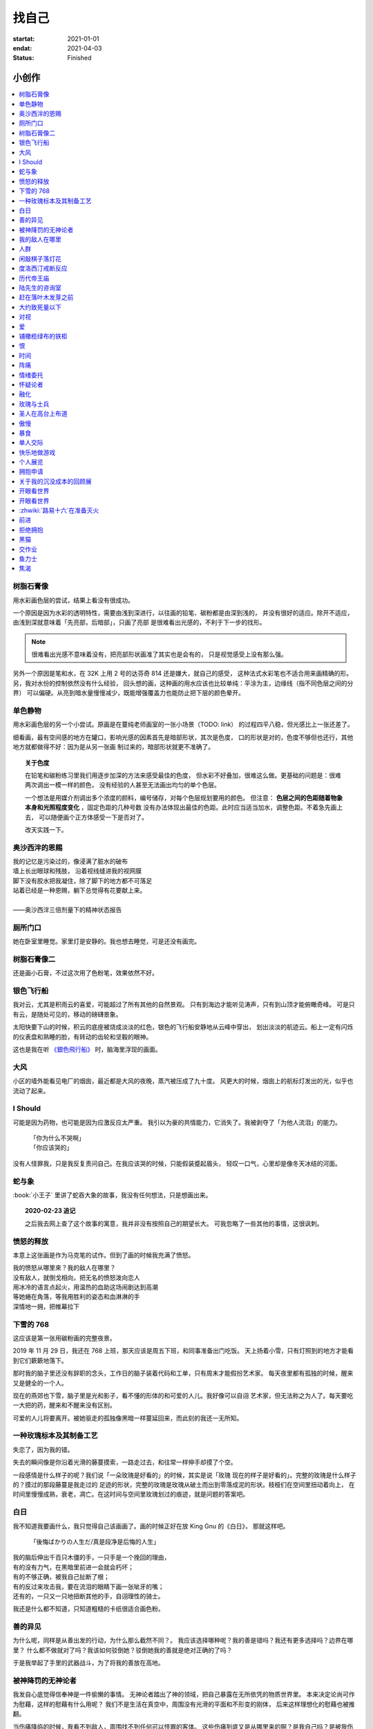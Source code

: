 ======
找自己
======

:startat: 2021-01-01
:endat: 2021-04-03
:status: Finished

小创作
======

.. contents::
   :local:

树脂石膏像
----------

.. artwork:: _
   :id: xfczk-000
   :date: 2020-12-28
   :size: 32k
   :medium: 水彩
   :image: /_images/IMG_0069.jpg

用水彩画色层的尝试，结果上看没有很成功。

一个原因是因为水彩的透明特性，需要由浅到深进行，以往画的铅笔、碳粉都是由深到浅的，
并没有很好的适应。除开不适应，由浅到深就意味着「先亮部，后暗部」，只画了亮部
是很难看出光感的，不利于下一步的找形。

.. note:: 很难看出光感不意味着没有，把亮部形状画准了其实也是会有的，
   只是视觉感受上没有那么强。

另外一个原因是笔和水，在 32K 上用 2 号的达芬奇 814 还是嫌大，就自己的感受，
这种法式水彩笔也不适合用来画精确的形。另，我对水份的控制依然没有什么经验，
回头想的画，这种画的用水应该也比较单纯：平涂为主，边缘线（指不同色层之间的分界）
可以偏硬。从亮到暗水量慢慢减少，既能增强覆盖力也能防止把下层的颜色晕开。

单色静物
--------

.. artwork:: _
   :id: xfczk-001
   :date: 2021-01-03
   :size: 32k
   :medium: 水彩
   :image: /_images/IMG_0070.jpg

用水彩画色层的另一个小尝试。原画是在蔓纯老师画室的一张小场景（TODO: link）
的过程四平八稳，但光感比上一张还差了。

细看画，最有空间感的地方在罐口，影响光感的因素首先是暗部形状，其次是色度，
口的形状是对的，色度不够但也还行，其他地方就都做得不好：因为是从另一张画
制过来的，暗部形状就更不准确了。

.. topic:: 关于色度

   在铅笔和碳粉练习里我们用逐步加深的方法来感受最佳的色度，
   但水彩不好叠加，很难这么做。更基础的问题是：很难两次调出一模一样的颜色，
   没有经验的人甚至无法画出均匀的单个色层。

   一个想法是用媒介剂调出多个浓度的颜料，编号储存，对每个色层规划要用的颜色。
   但注意： **色层之间的色距随着物象本身和光照程度变化** ，固定色距的几种号数
   没有办法体现出最佳的色距。此时应当适当加水，调整色距。不着急先画上去，
   可以随便画个正方体感受一下是否对了。

   改天实践一下。

奥沙西泮的恩赐
--------------

.. artwork:: _
   :id: xfczk-002
   :date: 2021-01-12
   :size: 32k
   :medium: 水彩
   :image: /_images/IMG_0071.jpg

| 我的记忆是污染过的，像浸满了脏水的破布
| 墙上长出眼球和残肢， 沿着视线缝进我的视网膜
| 脚下没有胶水把我凝住，除了脚下的地方都不可落足
| 站着已经是一种恩赐，躺下总觉得有花要献上来。
|
| ——奥沙西泮三倍剂量下的精神状态报告

厕所门口
--------

.. artwork:: _
   :id: xfczk-003
   :date: 2021-01-13
   :size: 32k
   :medium: 色粉笔
   :image: /_images/IMG_0072.jpg

她在卧室里睡觉。家里灯是安静的。我也想去睡觉，可是还没有画完。

树脂石膏像二
------------

.. artwork:: _
   :id: xfczk-004
   :date: 2021-01-13
   :size: 32k
   :medium: 色粉笔
   :image: /_images/IMG_0073.jpg

还是画小石膏，不过这次用了色粉笔，效果依然不好。

银色飞行船
----------

.. artwork:: _
   :id: xfczk-005
   :date: 2021-01-21
   :size: 32k
   :medium: 色粉笔
   :image: /_images/IMG_0074.jpg

我对云，尤其是积雨云的喜爱，可能超过了所有其他的自然景观。
只有到海边才能听见涛声，只有到山顶才能俯瞰奇峰。
可是只有云，是随处可见的，移动的磅礴景象。

太阳快要下山的时候，积云的底座被烧成淡淡的红色，银色的飞行船安静地从云峰中穿出，
划出淡淡的航迹云。船上一定有闪烁的仪表盘和熟睡的脸，有转动的齿轮和坚毅的眼神。

这也是我在听 `《銀色飛行船》`_ 时，脑海里浮现的画面。

.. _《銀色飛行船》: https://music.163.com/#/song?id=28018264

大风
----

.. artwork:: _
   :id: xfczk-006
   :date: 2021-01-24
   :size: 32k
   :medium: 水彩
   :image: /_images/IMG_0075.jpg

小区的墙外能看见电厂的烟囱，最近都是大风的夜晚，蒸汽被压成了九十度。
风更大的时候，烟囱上的航标灯发出的光，似乎也流动了起来。

I Should
--------

.. artwork:: _
   :id: xfczk-007
   :date: 2021-01-30
   :size: 32k
   :medium: 马克笔 水彩
   :image: /_images/IMG_0076.jpg

可能是因为药物，也可能是因为应激反应太严重。
我引以为豪的共情能力，它消失了。我被剥夺了「为他人流泪」的能力。

   | 「你为什么不哭啊」
   | 「你应该哭的」

没有人怪罪我，只是我反复责问自己。在我应该哭的时候，只能假装蹙起眉头，
轻叹一口气，心里却是像冬天冰结的河面。

蛇与象
------

.. artwork:: _
   :id: xfczk-008
   :date: 2021-01-31
   :size: 32k
   :medium: 炭精粉
   :image: /_images/IMG_0077.jpg

:book:`小王子` 里讲了蛇吞大象的故事，我没有任何想法，只是想画出来。

.. topic:: 2020-02-23 追记

   之后我去网上查了这个故事的寓意，我并非没有按照自己的期望长大。
   可我忽略了一些其他的事情，这很讽刺。

愤怒的释放
----------

.. artwork:: _
   :id: xfczk-009
   :date: 2021-02-01
   :size: 32k
   :medium: 马克笔
   :image: /_images/IMG_0099.jpg

本意上这张画是作为马克笔的试作。但到了画的时候我充满了愤怒。

| 我的愤怒从哪里來？我的敌人在哪里？
| 没有敌人，就倒戈相向，把无名的愤怒泼向恋人
| 用冰冷的语言点起火，用温热的血助这场闹剧达到高潮
| 等她蜷在角落，等我用胜利的姿态和血淋淋的手
| 深情地一拥，把帷幕拉下

下雪的 768
----------

.. artwork:: _
   :id: xfczk-010
   :date: 2021-02-04
   :size: 32k
   :medium: 炭精粉 色粉笔
   :image: /_images/IMG_0078.jpg

这应该是第一张用碳粉画的完整夜景。

2019 年 11 月 29 日，我还在 768 上班，那天应该是周五下班，和同事准备出门吃饭。
天上扬着小雪，只有灯照到的地方才能看到它们簌簌地落下。

那时我的脑子里还没有辞职的念头，工作日的脑子装着代码和工单，只有周末才能假扮艺术家。
每天夜里都有孤独的时候，醒来又是健全的一个人。

现在的燕郊也下雪，脑子里是光和影子，看不懂的形体的和可爱的人儿。我好像可以自诩
艺术家，但无法称之为人了。每天要吃一大把的药，醒来和不醒来没有区别。

可爱的人儿将要离开。被她驱走的孤独像黑暗一样蔓延回来，而此刻的我还一无所知。

一种玫瑰标本及其制备工艺
------------------------

.. artwork:: _
   :id: xfczk-011
   :date: 2021-02-10
   :size: 32k
   :medium: 水彩
   :image: /_images/IMG_0100.jpg

失恋了，因为我的错。

失去的瞬间像是你沿着光滑的藤蔓摸索，一路走过去，和往常一样伸手却摸了个空。

一段感情是什么样子的呢？我们说「一朵玫瑰是好看的」的时候，其实是说「玫瑰
现在的样子是好看的」。完整的玫瑰是什么样子的？摸过的那段藤蔓是我走过的
足迹的形状，完整的玫瑰是玫瑰从破土而出到零落成泥的形状。枝桠们在空间里扭动着向上，
在时间里慢慢成熟，衰老，凋亡。在这时间与空间里玫瑰划过的痕迹，就是问题的答案吧。

白日
----

.. artwork:: _
   :id: xfczk-012
   :date: 2021-02-14
   :size: 32k
   :medium: 色粉笔
   :image: /_images/IMG_0079.jpg

我不知道我要画什么，我只觉得自己该画画了。画的时候正好在放 King Gnu 的《白日》，
那就这样吧。

   「後悔ばかりの人生だ/真是段净是后悔的人生」

| 我的脑后伸出千百只木僵的手，一只手是一个挽回的理由，
| 有的没有力气，在黑暗里前进一会就会朽坏；
| 有的不够正确，被我自己扯断了根；
| 有的反过来攻击我，要在流泪的眼睛下画一张呲牙的嘴；
| 还有的，一只又一只地扭断其他的手，自诩理性的骑士。

我还是什么都不知道，只知道粗糙的卡纸很适合画色粉。

善的异见
--------

.. artwork:: _
   :id: xfczk-013
   :date: 2021-02-17
   :size: 32k
   :medium: 水彩
   :image: /_images/IMG_0101.jpg

   | D:「天气好冷，我们把不用的围巾送给拾荒的老婆婆吧。」
   | G:「洗干净放在垃圾桶旁边就好了。」
   | D:「亲手送给老婆婆，不是能让她感受到更多的温暖吗？」
   | G:「你又不是老婆婆，怎么知道老婆婆需要你这么做呢？」

为什么呢，同样是从善出发的行动，为什么那么截然不同？。
我应该选择哪种呢？我的善是错吗？我还有更多选择吗？边界在哪里？
什么都不做就对了吗？我该如何驳倒她？驳倒她我的善就是绝对正确的了吗？

于是我举起了手里的武器战斗，为了将我的善放在高地。

被神降罚的无神论者
------------------

.. artwork:: _
   :id: xfczk-014
   :date: 2021-02-19
   :size: 32k
   :medium: 铅笔
   :image: /_images/IMG_0102.jpg

我发自心底觉得信奉神是一件偷懒的事情。
无神论者踏出了神的领域，把自己暴露在无所依凭的物质世界里。
本来决定论尚可作为慰藉，这样的慰藉有什么用呢？
我们不是生活在真空中，周围没有光滑的平面和不形变的刚体，
后来这样理想化的慰藉也被推翻。

当伤痛降临的时候，我看不到敌人，周围找不到任何可以怪罪的客体。
这些伤痛到底又是从哪里来的啊？是我自己吗？是被我伤害的人吗？
除了把它归咎那个不存在的神，我没有任何办法了。

我的敌人在哪里
--------------

.. artwork:: _
   :id: xfczk-015
   :date: 2021-03-03
   :size: 32k
   :medium: 水彩、铅笔
   :image: /_images/IMG_0103.jpg

| 我一生都无法遇见我的敌人
| 正如我一生都不会真正地活着
| 我在等待着的我的敌人
| 不
| 不必等待我的敌人
| 他们时时刻刻都在侵犯着我们
| 我的指甲 牙齿 手脚甚至头发都无法反抗
| 我的指甲 牙齿 手脚甚至头发就是我的敌人
|    -- 《亡念のザムド》改

人群
----

.. artwork:: _
   :id: xfczk-016
   :date: 2021-03-03
   :size: 32k
   :medium: 水彩
   :image: /_images/IMG_0080.jpg

全向十字路口拥挤的人群。

闲敲棋子落灯花
--------------

.. artwork:: _
   :id: xfczk-017
   :date: 2021-03-03
   :size: 32k
   :medium: 炭精粉
   :image: /_images/IMG_0116.jpg

-

度洛西汀戒断反应
----------------

.. artwork:: _
   :id: xfczk-018
   :date: 2021-03-04
   :size: 32k
   :medium: 色粉笔、水彩、铅笔
   :image: /_images/IMG_0081.jpg

前些日子河北封城，没办法去北京复诊，一度以为网购发达没有什么买不到，
等药盒见底了才发现快递也很难进城，于是有幸体验了一下度洛西汀的戒断反应：

   | 还可以摇摇晃晃地行动，时不时有余震从遥远的地方传来
   | 我的头颅在星河里搅拌溶化，哪里是河面呢？看不到我倾慕的倒影
   | 每一颗星星都好像闪烁着冰冷的光，只有我知道它们在燃烧

历代帝王庙
----------

.. artwork:: _
   :id: xfczk-019
   :date: 2021-03-06
   :size: 32k
   :medium: 水彩
   :image: /_images/IMG_0082.jpg

在历代帝王庙的写生，忘记带颜料了所以只能用颜料盘里的余色。

阴天的天光可以认为是垂直向下的光源；树冠是由大小不一的有色卡纸裹起来的。

陆先生的咨询室
--------------

.. artwork:: _
   :id: xfczk-020
   :date: 2021-03-09
   :size: 32k
   :medium: 水彩
   :image: /_images/IMG_0083.jpg

陆先生的咨询室很冷，疫情严重，他没有让我摘下口罩。我们隔着两层无纺布说话。

他的言语也是冷的，没有表情，偶尔说出一两个完整的句子，偶尔停顿一下在本子上记录。
我的话不是，它们从温热的嘴巴流淌出来，再慢慢地被空气冷却，我以为陆会做些什么。

没有，我的言语多到流到他脚下，他还是什么都没有做。他好像在很高的地方。
我以为他会倒一些东西给我。

没有，我们好像组不成连通器，我还是不停地说，直到嘴巴干涸，换了眼睛来做温热的地方。

回去吧。

赶在落叶木发芽之前
------------------

.. artwork:: _
   :id: xfczk-021
   :date: 2021-03-10
   :size: 32k
   :medium: 水彩
   :image: /_images/IMG_0104.jpg

一直很想写生卧室窗前那棵树，冬天的时候树冠是光秃秃的，往不同方向伸展的的枝干
在天光的照射下呈现出迷人的光影，如今已经是早春，再不画就来不及了。

- 骨干枝从树干的末端放射状地往 **上** 生长
- 其他的树枝从骨干枝出往 **各个方向** 生长
- 同样是放射状，其他树枝在水平方向上的生长往往旺盛一些
- 对于这棵树，任何方向上的树枝的总有向上的趋势
- 树干的末梢所在的面形成了一个空间上的椭球体

回到画面上来，要画出这个椭球体而非勾画树冠的轮廓，枝干的方向体现为
不同亮暗面的大小不同，时刻注意正在画的树枝处于那个方向。
对于过细的末梢可以不画亮暗面，注意调整椭球体受光面背光面不同深浅的末梢的比例即可。

大约致死量以下
--------------

.. artwork:: _
   :id: xfczk-022
   :date: 2021-03-11
   :size: 32k
   :medium: 水彩
   :image: /_images/IMG_0105.jpg

近来影响心境的事情和以前比并不见少，但我的反应已经平淡很多了。可能要感谢碳酸锂，
也可能要感谢苦难。

如果把以前的痛苦量比做坠崖，现在的量大概是蹦极，可能绳子不太牢固的那种。

对视
----

.. artwork:: _
   :id: xfczk-023
   :date: 2021-03-14
   :size: 32k
   :medium: 水彩
   :image: /_images/IMG_0084.jpg

我的目光没有地方可以安放，只好看着自己。

爱
--

.. artwork:: _
   :id: xfczk-024
   :date: 2021-03-15
   :size: 32k
   :medium: 水彩
   :image: /_images/IMG_0085.jpg

:artwork:`爱 <xfczk-026>` 是什么呢？

铺橄榄绿布的铁柜
----------------

.. artwork:: _
   :id: xfczk-025
   :date: 2021-03-16
   :size: 32k
   :medium: 橄榄绿色粉、炭精粉、白色粉笔
   :image: /_images/IMG_0106.jpg

很久没画色粉，是失败的尝试，灰色的卡纸限制了我能用的色域，软的纸面也让
颜色的调节变得困难。

恨
--

.. artwork:: _
   :id: xfczk-026
   :date: 2021-03-16
   :size: 32k
   :medium: 水彩
   :image: /_images/IMG_0086.jpg

:artwork:`爱 <xfczk-024>` 是什么呢？

时间
----

.. artwork:: _
   :id: xfczk-027
   :date: 2021-03-16
   :size: 32k
   :medium: 水彩
   :image: /_images/IMG_0087.jpg

如果有人能观测时间的话，在它看来我们都是拖着长长尾巴的「生物」吧。

阵痛
----

.. artwork:: _
   :id: xfczk-028
   :date: 2021-03-17
   :size: 32k
   :medium: 水彩
   :image: /_images/IMG_0088.jpg

从这里移动到未来还需要克服一些疼痛。

情绪委托
--------

.. artwork:: _
   :id: xfczk-029
   :date: 2021-03-18
   :size: 32k
   :medium: 水彩
   :image: /_images/IMG_0089.jpg

我搞不清楚什么时候应该开心，什么时候应该难过。
可不可以都交给你？

怀疑论者
--------

.. artwork:: _
   :id: xfczk-030
   :date: 2021-03-19
   :size: 32k
   :medium: 水彩
   :image: /_images/IMG_0090.jpg

怀疑论者有一万双手，真理就有一万扇门。

融化
----

.. artwork:: _
   :id: xfczk-031
   :date: 2021-03-19
   :size: 32k
   :medium: 水彩
   :image: /_images/IMG_0091.jpg

| 肚子被撑得鼓起来，像青蛙一样咕咕叫
| 全身的肌肉失去力气，只够撕开零食的包装袋
| 筐里有衣服，腌制十八个小时后刚刚好可以晾
| 被子已经不耐烦，就差长脚把我踢下床来
| 我的四肢开始融化，从末端一点点和这个美丽的世界混合起来
| 我得去上课啊，我昂起我高傲的头颅，摇晃的时候有东西流出来

玫瑰与士兵
----------

.. artwork:: _
   :id: xfczk-032
   :date: 2021-03-21
   :size: 32k
   :medium: 水彩
   :image: /_images/IMG_0092.jpg

圣人在高台上布道
----------------

.. artwork:: _
   :id: xfczk-033
   :date: 2021-03-21
   :size: 32k
   :medium: 水彩
   :image: /_images/IMG_0093.jpg

若前提为假，则命题恒真。

傲慢
----

.. artwork:: _
   :id: xfczk-034
   :date: 2021-03-22
   :size: 32k
   :medium: 水彩
   :image: /_images/IMG_0107.jpg

B 站上有人上传了一段机械手弹吉他的视频，弹幕有三成是这样的：

    | 「这声音没有灵魂」
    | 「给爷来个推弦试试？」
    | 「没有感觉」
    | 「勾击可以吗？」
    | 「弹吉他就是要手弹才有乐趣啊」

有一条相反的弹幕是这样的：「这是自动化的乐趣，你这行为叫做傲慢」。

对啊，是傲慢没有错，这些人拥有作为人类的傲慢，尽管他们对吉他的了解可能完全
来自于 B 站。

我有不同吗？看到这样的视频点进来，我猜弹幕里肯定有人说风凉话。我打开弹幕，
扫一眼，啊确实有，心里获得了一点满足，我真清醒。

为什么啊，为什么人类总是这么傲慢呢？

暴食
----

.. artwork:: _
   :id: xfczk-035
   :date: 2021-03-23
   :size: 32k
   :medium: 水彩
   :image: /_images/IMG_0108.jpg

.. seealso:: :artwork:`xfczk-031`

单人交际
--------

.. artwork:: _
   :id: xfczk-036
   :date: 2021-03-24
   :size: 32k
   :medium: 水彩
   :image: /_images/IMG_0109.jpg

我想继续进行以前的思想训练，和你在的时候差不多。

快乐地做游戏
------------

.. artwork:: _
   :id: xfczk-037
   :date: 2021-03-25
   :size: 32k
   :medium: 水彩 铅笔
   :image: /_images/IMG_0110.jpg

``:-)``

个人展览
--------

.. artwork:: _
   :id: xfczk-038
   :date: 2021-03-26
   :size: 32k
   :medium: 水彩
   :image: /_images/IMG_0111.jpg

受昨日美术馆邀请，我将举行我的第一次个展。
布展和开幕在同一天，除了致辞，我的主要工作是跨入为我准备的水族箱。

展览正式开始，谢谢大家！

拥抱申请
--------

.. artwork:: _
   :id: xfczk-039
   :date: 2021-03-28
   :size: 32k
   :medium: 水彩
   :image: /_images/IMG_0094.jpg

:del:`我想要抱抱`\ 。

不可以，太不严肃了，这不是成熟的艺术家应当有的行为！
题目改为「拥抱申请」。

关于我的沉没成本的回顾展
------------------------

.. artwork:: _
   :id: xfczk-040
   :date: 2021-03-28
   :size: 32k
   :medium: 水彩
   :image: /_images/IMG_0095.jpg

感谢大家的支持，我的最后一次展览也顺利举行了。

开眼看世界
----------

.. artwork:: _
   :id: xfczk-041
   :date: 2021-03-29
   :size: 32k
   :medium: 水彩 纸胶带
   :image: /_images/IMG_0096.jpg

开眼看世界
----------

.. artwork:: _
   :id: xfczk-042
   :date: 2021-03-29
   :size: 32k
   :medium: 水彩 纸胶带
   :image: /_images/IMG_0097.jpg

   .. seealso:: :artwork:`xfczk-031` , :artwork:`xfczk-041`

:zhwiki:`路易十六`\ 在准备灭火
------------------------------

.. artwork:: _
   :id: xfczk-043
   :date: 2021-03-30
   :size: 32k
   :medium: 水彩 铅笔
   :image: /_images/IMG_0112.jpg

和路易十六没有关系，他只是一个被砍头的可怜人而已。

前进
----

.. artwork:: _
   :id: xfczk-044
   :date: 2021-03-31
   :size: 32k
   :medium: 水彩 铅笔
   :image: /_images/IMG_0114.jpg

拒绝拥抱
--------

.. artwork:: _
   :id: xfczk-045
   :date: 2021-04-01
   :size: 32k
   :medium: 水彩
   :image: /_images/IMG_0115.jpg

她打了电话来，我作为优秀的的倾听者接线。

画得很俗气，但没有办法。

.. seealso:: :artwork:`xfczk-039`

黑猫
----

.. artwork:: _
   :id: xfczk-046
   :date: 2021-04-02
   :size: 32k
   :medium: 水彩
   :image: /_images/IMG_0098.jpg

只是想简单把自己切开。

--------------------------------------------------------------------------------

交作业
------

.. image:: /_images/2021-04-03_16:10:55.png

:download:`/_downloads/submit1.pptx`

--------------------------------------------------------------------------------

鱼力士
------

.. artwork:: _
   :id: xfczk-047
   :date: 2021-04-04
   :size: 32k
   :medium: 水彩

焦渴
----

.. artwork:: _
   :id: xfczk-048
   :date: 2021-04-04
   :size: 32k
   :medium: 水彩 铅笔

--------------------------------------------------------------------------------

.. isso::
